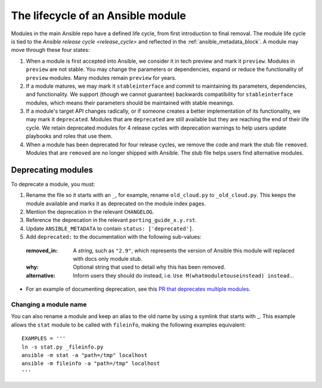 .. _module_lifecycle:

The lifecycle of an Ansible module
======================================

Modules in the main Ansible repo have a defined life cycle, from first introduction to final removal. The module life cycle is tied to the `Ansible release cycle <release_cycle>` and reflected in the :ref:`ansible_metadata_block`. A module may move through these four states:

1. When a module is first accepted into Ansible, we consider it in tech preview and mark it ``preview``. Modules in ``preview`` are not stable. You may change the parameters or dependencies, expand or reduce the functionality of ``preview`` modules. Many modules remain ``preview`` for years.

2. If a module matures, we may mark it ``stableinterface`` and commit to maintaining its parameters, dependencies, and functionality. We support (though we cannot guarantee) backwards compatibility for ``stableinterface`` modules, which means their parameters should be maintained with stable meanings.

3. If a module's target API changes radically, or if someone creates a better implementation of its functionality, we may mark it ``deprecated``. Modules that are ``deprecated`` are still available but they are reaching the end of their life cycle. We retain deprecated modules for 4 release cycles with deprecation warnings to help users update playbooks and roles that use them.

4. When a module has been deprecated for four release cycles, we remove the code and mark the stub file ``removed``. Modules that are ``removed`` are no longer shipped with Ansible. The stub file helps users find alternative modules. 

.. _deprecating_modules:

Deprecating modules
^^^^^^^^^^^^^^^^^^^

To deprecate a module, you must:

1. Rename the file so it starts with an ``_``, for example, rename ``old_cloud.py`` to ``_old_cloud.py``. This keeps the module available and marks it as deprecated on the module index pages.
2. Mention the deprecation in the relevant ``CHANGELOG``.
3. Reference the deprecation in the relevant ``porting_guide_x.y.rst``.
4. Update ``ANSIBLE_METADATA`` to contain ``status: ['deprecated']``.
5. Add ``deprecated:`` to the documentation with the following sub-values:

  :removed_in: A `string`, such as ``"2.9"``, which represents the version of Ansible this module will replaced with docs only module stub.
  :why: Optional string that used to detail why this has been removed.
  :alternative: Inform users they should do instead, i.e. ``Use M(whatmoduletouseinstead) instead.``.

* For an example of documenting deprecation, see this `PR that deprecates multiple modules <https://github.com/ansible/ansible/pull/43781/files>`_.

Changing a module name
----------------------

You can also rename a module and keep an alias to the old name by using a symlink that starts with _.
This example allows the ``stat`` module to be called with ``fileinfo``, making the following examples equivalent::

    EXAMPLES = '''
    ln -s stat.py _fileinfo.py
    ansible -m stat -a "path=/tmp" localhost
    ansible -m fileinfo -a "path=/tmp" localhost
    '''
